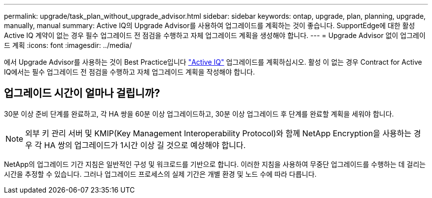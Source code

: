 ---
permalink: upgrade/task_plan_without_upgrade_advisor.html 
sidebar: sidebar 
keywords: ontap, upgrade, plan, planning, upgrade, manually, manual 
summary: Active IQ의 Upgrade Advisor를 사용하여 업그레이드를 계획하는 것이 좋습니다. SupportEdge에 대한 활성 Active IQ 계약이 없는 경우 필수 업그레이드 전 점검을 수행하고 자체 업그레이드 계획을 생성해야 합니다. 
---
= Upgrade Advisor 없이 업그레이드 계획
:icons: font
:imagesdir: ../media/


[role="lead"]
에서 Upgrade Advisor를 사용하는 것이 Best Practice입니다 link:https://aiq.netapp.com/["Active IQ"] 업그레이드를 계획하십시오. 활성 이 없는 경우  Contract for Active IQ에서는 필수 업그레이드 전 점검을 수행하고 자체 업그레이드 계획을 작성해야 합니다.



== 업그레이드 시간이 얼마나 걸립니까?

30분 이상 준비 단계를 완료하고, 각 HA 쌍을 60분 이상 업그레이드하고, 30분 이상 업그레이드 후 단계를 완료할 계획을 세워야 합니다.


NOTE: 외부 키 관리 서버 및 KMIP(Key Management Interoperability Protocol)와 함께 NetApp Encryption을 사용하는 경우 각 HA 쌍의 업그레이드가 1시간 이상 길 것으로 예상해야 합니다.

NetApp의 업그레이드 기간 지침은 일반적인 구성 및 워크로드를 기반으로 합니다. 이러한 지침을 사용하여 무중단 업그레이드를 수행하는 데 걸리는 시간을 추정할 수 있습니다. 그러나 업그레이드 프로세스의 실제 기간은 개별 환경 및 노드 수에 따라 다릅니다.
